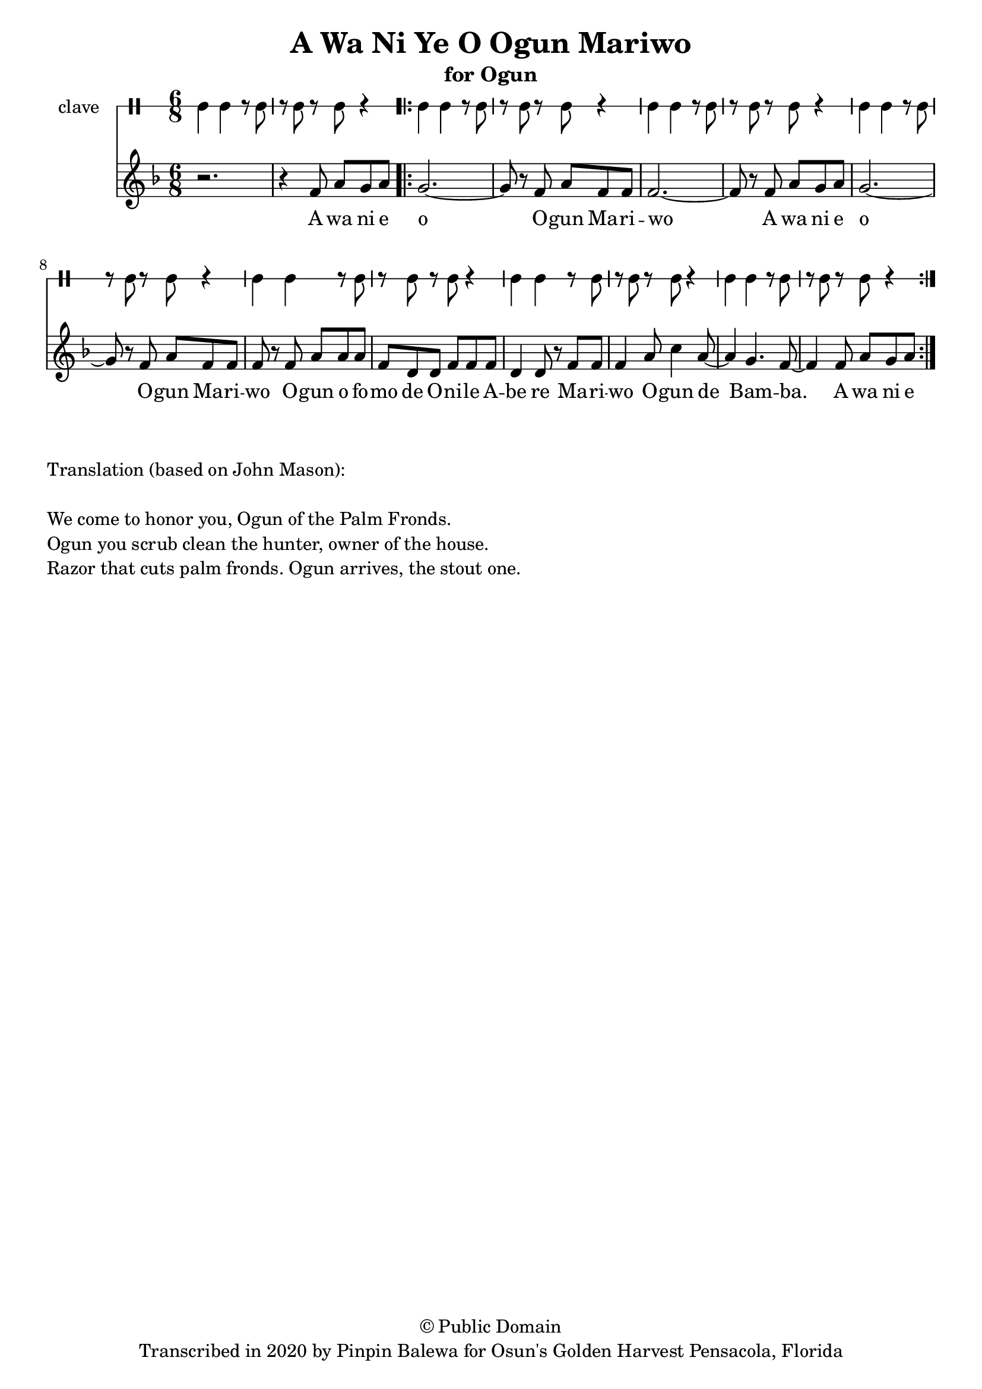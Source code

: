 \version "2.18.2"

\header {
	title = "A Wa Ni Ye O Ogun Mariwo"
	subtitle = "for Ogun"
	copyright = "© Public Domain"
	tagline = "Transcribed in 2020 by Pinpin Balewa for Osun's Golden Harvest Pensacola, Florida"
}

melody = \relative c' {
  \clef treble
  \key f \major
  \time 6/8
  \set Score.voltaSpannerDuration = #(ly:make-moment 4/4)
	\new Voice = "words" {
			r2. | r4 f8 a g a | % A wa ni e
			\repeat volta 2 {
				g2.~ | g8 r f a f f | f2.~ | f8 r f a g a | % o Ogun Mariwo A wa ni e
				g2.~ | g8 r f a f f | f r f a a a | % o Ogun Mariwo Ogun ofo
				f d d f f f | d4 d8 r f f | % mo de Onile Abe re Mari
				f4 a8 c4 a8~ | a4 g4. f8~ | f4 f8 a g a |% wo Ogun de Bamba A wa ni e
			}
		}
}

text =  \lyricmode {
	A wa ni e o O -- gun Ma -- ri -- wo
	A wa ni e o O -- gun Ma -- ri -- wo
	O -- gun o fo -- mo de O -- ni -- le A -- be re
	Ma -- ri -- wo O -- gun de Bam -- ba. A wa ni e
}

clavebeat = \drummode {
	cl4 cl r8 cl8 | r8 cl r cl r4 |
	cl4 cl r8 cl8 | r8 cl r cl r4 |
	cl4 cl r8 cl8 | r8 cl r cl r4 |
	cl4 cl r8 cl8 | r8 cl r cl r4 |
	cl4 cl r8 cl8 | r8 cl r cl r4 |
	cl4 cl r8 cl8 | r8 cl r cl r4 |
	cl4 cl r8 cl8 | r8 cl r cl r4 |
}

\score {
  <<
  	\new DrumStaff \with {
  		drumStyleTable = #timbales-style
  		\override StaffSymbol.line-count = #1
  	}
  		<<
  		\set Staff.instrumentName = #"clave"
		\clavebeat
		>>
    \new Staff  {
    	\new Voice = "one" { \melody }
  	}

    \new Lyrics \lyricsto "words" \text
  >>
}

\markup {
    \column {
        \line { \null }
        \line { Translation (based on John Mason): }
        \line { \null }
        \line { We come to honor you, Ogun of the Palm Fronds. }
        \line { Ogun you scrub clean the hunter, owner of the house. }
        \line { Razor that cuts palm fronds. Ogun arrives, the stout one.}
    }
}

